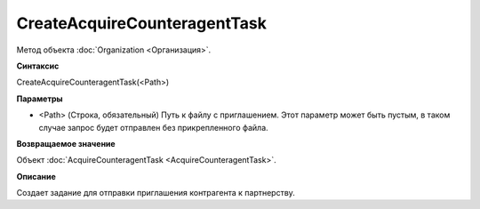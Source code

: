 ﻿CreateAcquireCounteragentTask
=============================

Метод объекта :doc:`Organization <Организация>`.

**Синтаксис**


CreateAcquireCounteragentTask(<Path>)

**Параметры**


-  <Path> (Строка, обязательный) Путь к файлу с приглашением. Этот
   параметр может быть пустым, в таком случае запрос будет отправлен без
   прикрепленного файла.

**Возвращаемое значение**


Объект :doc:`AcquireCounteragentTask <AcquireCounteragentTask>`.

**Описание**


Создает задание для отправки приглашения контрагента к партнерству.
